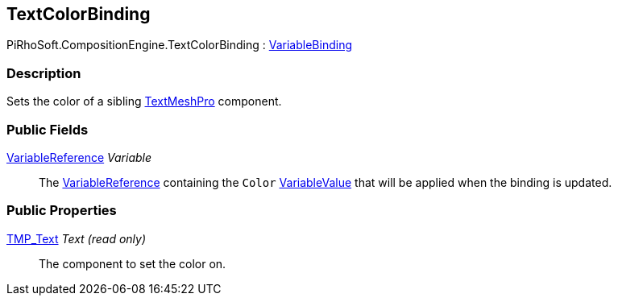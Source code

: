 [#reference/text-color-binding]

## TextColorBinding

PiRhoSoft.CompositionEngine.TextColorBinding : <<reference/variable-binding.html,VariableBinding>>

### Description

Sets the color of a sibling http://digitalnativestudios.com/textmeshpro/docs/[TextMeshPro^] component.

### Public Fields

<<reference/variable-reference.html,VariableReference>> _Variable_::

The <<reference/variable-reference.html,VariableReference>> containing the `Color` <<reference/variable-value.html,VariableValue>> that will be applied when the binding is updated.

### Public Properties

http://digitalnativestudios.com/textmeshpro/docs/[TMP_Text^] _Text_ _(read only)_::

The component to set the color on.
